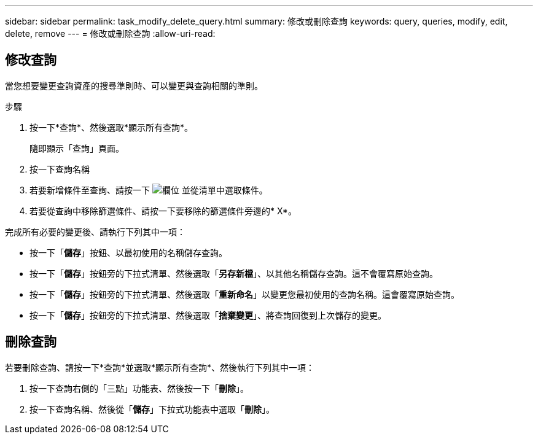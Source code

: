 ---
sidebar: sidebar 
permalink: task_modify_delete_query.html 
summary: 修改或刪除查詢 
keywords: query, queries, modify, edit, delete, remove 
---
= 修改或刪除查詢
:allow-uri-read: 




== 修改查詢

當您想要變更查詢資產的搜尋準則時、可以變更與查詢相關的準則。

.步驟
. 按一下*查詢*、然後選取*顯示所有查詢*。
+
隨即顯示「查詢」頁面。

. 按一下查詢名稱
. 若要新增條件至查詢、請按一下 image:GearIcon.png["欄位"] 並從清單中選取條件。
. 若要從查詢中移除篩選條件、請按一下要移除的篩選條件旁邊的* X*。


完成所有必要的變更後、請執行下列其中一項：

* 按一下「*儲存*」按鈕、以最初使用的名稱儲存查詢。
* 按一下「*儲存*」按鈕旁的下拉式清單、然後選取「*另存新檔*」、以其他名稱儲存查詢。這不會覆寫原始查詢。
* 按一下「*儲存*」按鈕旁的下拉式清單、然後選取「*重新命名*」以變更您最初使用的查詢名稱。這會覆寫原始查詢。
* 按一下「*儲存*」按鈕旁的下拉式清單、然後選取「*捨棄變更*」、將查詢回復到上次儲存的變更。




== 刪除查詢

若要刪除查詢、請按一下*查詢*並選取*顯示所有查詢*、然後執行下列其中一項：

. 按一下查詢右側的「三點」功能表、然後按一下「*刪除*」。
. 按一下查詢名稱、然後從「*儲存*」下拉式功能表中選取「*刪除*」。

